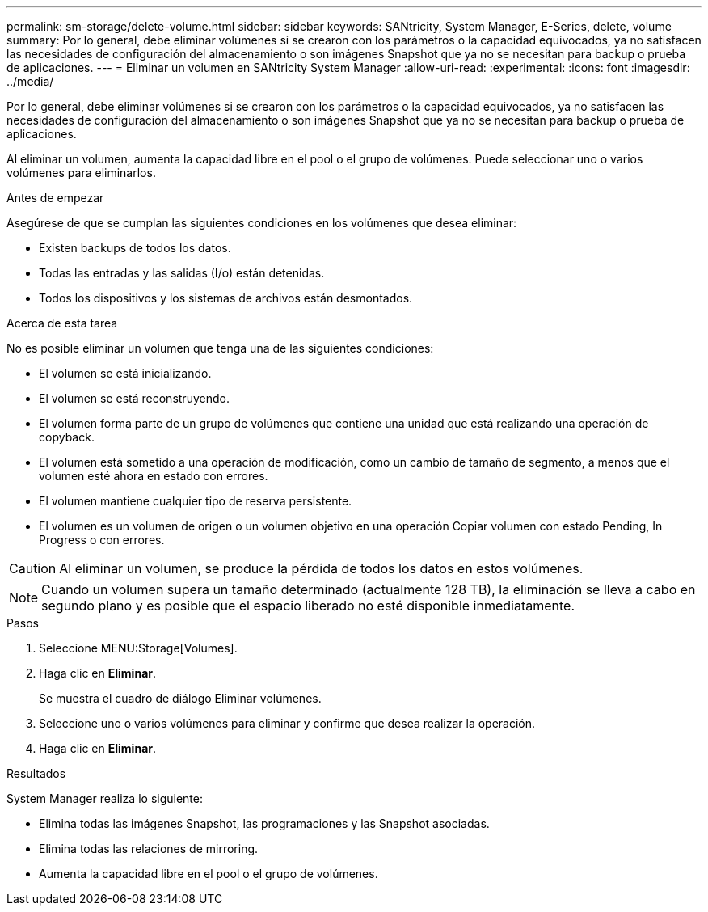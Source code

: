 ---
permalink: sm-storage/delete-volume.html 
sidebar: sidebar 
keywords: SANtricity, System Manager, E-Series, delete, volume 
summary: Por lo general, debe eliminar volúmenes si se crearon con los parámetros o la capacidad equivocados, ya no satisfacen las necesidades de configuración del almacenamiento o son imágenes Snapshot que ya no se necesitan para backup o prueba de aplicaciones. 
---
= Eliminar un volumen en SANtricity System Manager
:allow-uri-read: 
:experimental: 
:icons: font
:imagesdir: ../media/


[role="lead"]
Por lo general, debe eliminar volúmenes si se crearon con los parámetros o la capacidad equivocados, ya no satisfacen las necesidades de configuración del almacenamiento o son imágenes Snapshot que ya no se necesitan para backup o prueba de aplicaciones.

Al eliminar un volumen, aumenta la capacidad libre en el pool o el grupo de volúmenes. Puede seleccionar uno o varios volúmenes para eliminarlos.

.Antes de empezar
Asegúrese de que se cumplan las siguientes condiciones en los volúmenes que desea eliminar:

* Existen backups de todos los datos.
* Todas las entradas y las salidas (I/o) están detenidas.
* Todos los dispositivos y los sistemas de archivos están desmontados.


.Acerca de esta tarea
No es posible eliminar un volumen que tenga una de las siguientes condiciones:

* El volumen se está inicializando.
* El volumen se está reconstruyendo.
* El volumen forma parte de un grupo de volúmenes que contiene una unidad que está realizando una operación de copyback.
* El volumen está sometido a una operación de modificación, como un cambio de tamaño de segmento, a menos que el volumen esté ahora en estado con errores.
* El volumen mantiene cualquier tipo de reserva persistente.
* El volumen es un volumen de origen o un volumen objetivo en una operación Copiar volumen con estado Pending, In Progress o con errores.


[CAUTION]
====
Al eliminar un volumen, se produce la pérdida de todos los datos en estos volúmenes.

====
[NOTE]
====
Cuando un volumen supera un tamaño determinado (actualmente 128 TB), la eliminación se lleva a cabo en segundo plano y es posible que el espacio liberado no esté disponible inmediatamente.

====
.Pasos
. Seleccione MENU:Storage[Volumes].
. Haga clic en *Eliminar*.
+
Se muestra el cuadro de diálogo Eliminar volúmenes.

. Seleccione uno o varios volúmenes para eliminar y confirme que desea realizar la operación.
. Haga clic en *Eliminar*.


.Resultados
System Manager realiza lo siguiente:

* Elimina todas las imágenes Snapshot, las programaciones y las Snapshot asociadas.
* Elimina todas las relaciones de mirroring.
* Aumenta la capacidad libre en el pool o el grupo de volúmenes.

